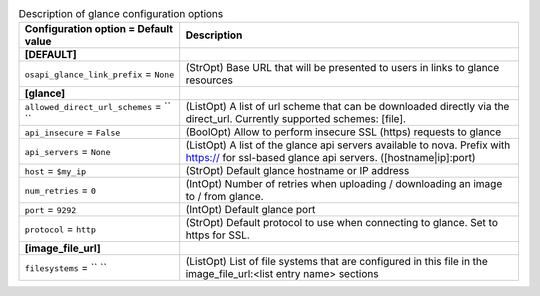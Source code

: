 ..
    Warning: Do not edit this file. It is automatically generated from the
    software project's code and your changes will be overwritten.

    The tool to generate this file lives in openstack-doc-tools repository.

    Please make any changes needed in the code, then run the
    autogenerate-config-doc tool from the openstack-doc-tools repository, or
    ask for help on the documentation mailing list, IRC channel or meeting.

.. list-table:: Description of glance configuration options
   :header-rows: 1
   :class: config-ref-table

   * - Configuration option = Default value
     - Description
   * - **[DEFAULT]**
     -
   * - ``osapi_glance_link_prefix`` = ``None``
     - (StrOpt) Base URL that will be presented to users in links to glance resources
   * - **[glance]**
     -
   * - ``allowed_direct_url_schemes`` = `` ``
     - (ListOpt) A list of url scheme that can be downloaded directly via the direct_url. Currently supported schemes: [file].
   * - ``api_insecure`` = ``False``
     - (BoolOpt) Allow to perform insecure SSL (https) requests to glance
   * - ``api_servers`` = ``None``
     - (ListOpt) A list of the glance api servers available to nova. Prefix with https:// for ssl-based glance api servers. ([hostname|ip]:port)
   * - ``host`` = ``$my_ip``
     - (StrOpt) Default glance hostname or IP address
   * - ``num_retries`` = ``0``
     - (IntOpt) Number of retries when uploading / downloading an image to / from glance.
   * - ``port`` = ``9292``
     - (IntOpt) Default glance port
   * - ``protocol`` = ``http``
     - (StrOpt) Default protocol to use when connecting to glance. Set to https for SSL.
   * - **[image_file_url]**
     -
   * - ``filesystems`` = `` ``
     - (ListOpt) List of file systems that are configured in this file in the image_file_url:<list entry name> sections
